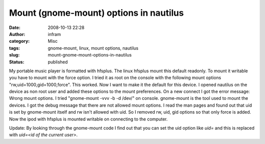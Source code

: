 Mount (gnome-mount) options in nautilus
#######################################
:date: 2008-10-13 22:28
:author: infram
:category: Misc
:tags: gnome-mount, linux, mount options, nautilus
:slug: mount-gnome-mount-options-in-nautilus
:status: published

My portable music player is formatted with hfsplus. The linux hfsplus
mount this default readonly. To mount it writable you have to mount with
the force option. I tried it as root on the console with the following
mount options "rw,uid=1000,gid=1000,force". This worked. Now I want to
make it the default for this device. I opened nautilus on the device as
non root user and added these options to the mount preferences. On a new
connect I got the error message: Wrong mount options. I tried
"gnome-mount -vvv -b -d /dev/" on console. gnome-mount is the tool used
to mount the devices. I got the debug message that there are not allowed
mount options. I read the man pages and found out that uid is set by
gnome-mount itself and rw isn't allowed with uid. So I removed rw, uid,
gid options so that only force is added. Now the ipod with hfsplus is
mounted writable on connecting to the computer.

Update: By looking through the gnome-mount code I find out that you can
set the uid option like *uid=* and this is replaced with *uid=<id of the
current user>*.
